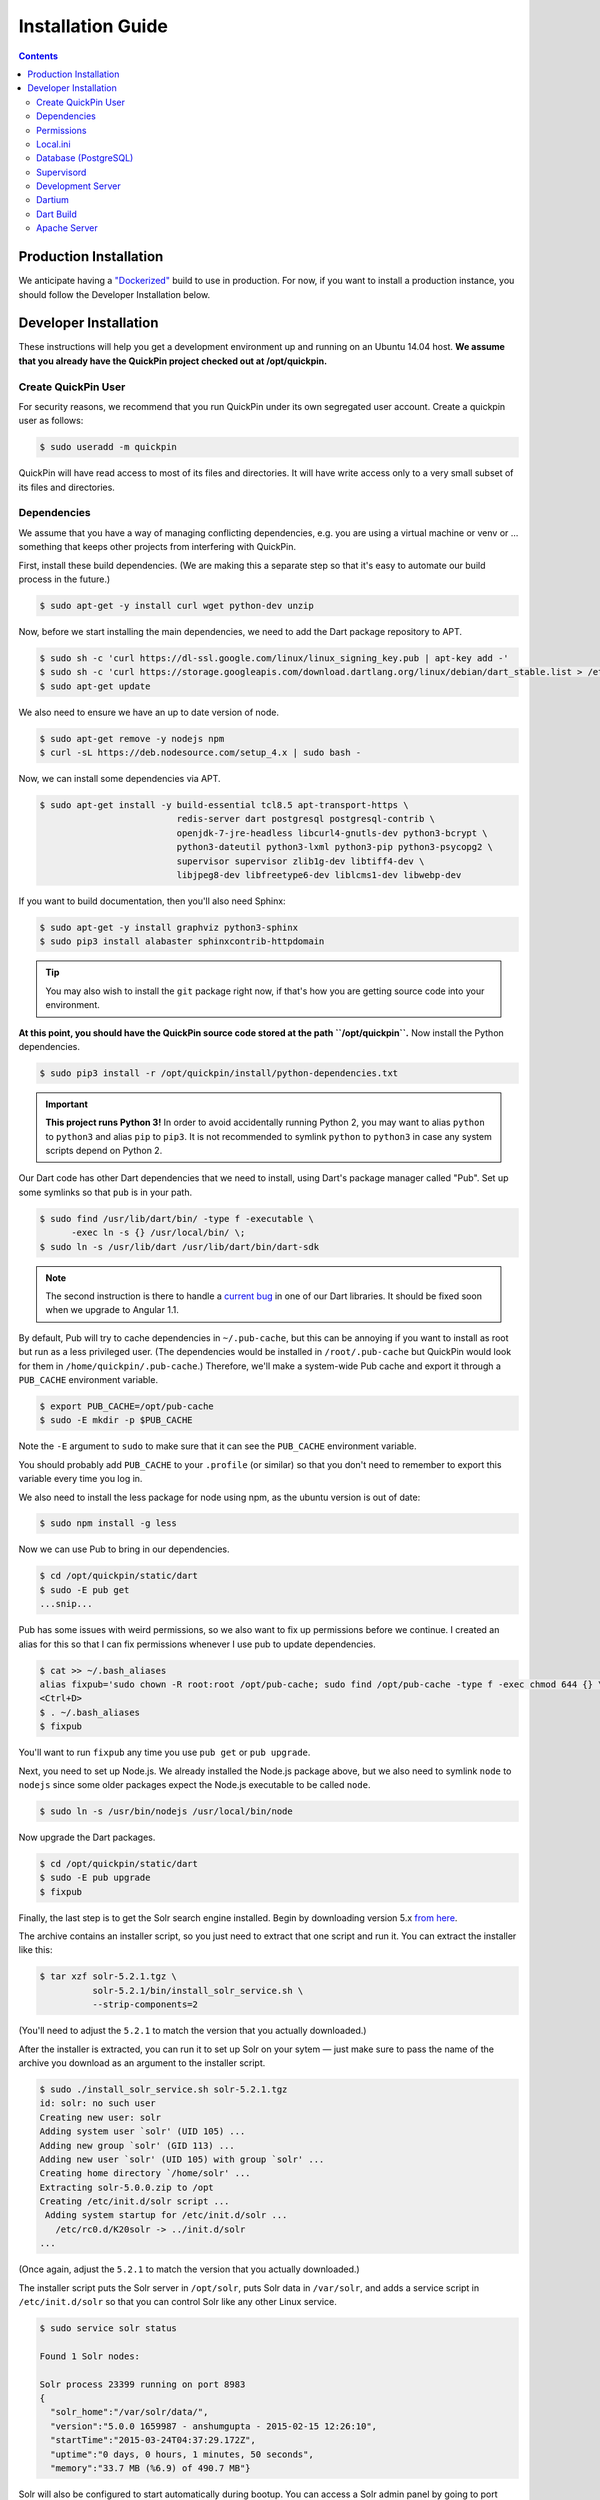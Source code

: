 .. _installation:

******************
Installation Guide
******************

.. contents::
    :depth: 3

Production Installation
=======================

We anticipate having a `"Dockerized" <https://www.docker.com/>`_ build to use
in production. For now, if you want to install a production instance, you
should follow the Developer Installation below.

Developer Installation
======================

These instructions will help you get a development environment up and running
on an Ubuntu 14.04 host. **We assume that you already have the QuickPin project
checked out at /opt/quickpin.**

Create QuickPin User
--------------------

For security reasons, we recommend that you run QuickPin under its own
segregated user account. Create a quickpin user as follows:

.. code:: bash

    $ sudo useradd -m quickpin

QuickPin will have read access to most of its files and directories. It will
have write access only to a very small subset of its files and directories.

Dependencies
------------

We assume that you have a way of managing conflicting dependencies, e.g. you
are using a virtual machine or venv or … something that keeps other projects
from interfering with QuickPin.

First, install these build dependencies. (We are making this a separate step so
that it's easy to automate our build process in the future.)

.. code:: bash

    $ sudo apt-get -y install curl wget python-dev unzip

Now, before we start installing the main dependencies, we need to add the Dart
package repository to APT.

.. code::

    $ sudo sh -c 'curl https://dl-ssl.google.com/linux/linux_signing_key.pub | apt-key add -'
    $ sudo sh -c 'curl https://storage.googleapis.com/download.dartlang.org/linux/debian/dart_stable.list > /etc/apt/sources.list.d/dart_stable.list'
    $ sudo apt-get update


We also need to ensure we have an up to date version of node.

.. code::

    $ sudo apt-get remove -y nodejs npm 
    $ curl -sL https://deb.nodesource.com/setup_4.x | sudo bash - 


Now, we can install some dependencies via APT.

.. code::

    $ sudo apt-get install -y build-essential tcl8.5 apt-transport-https \
                              redis-server dart postgresql postgresql-contrib \ 
                              openjdk-7-jre-headless libcurl4-gnutls-dev python3-bcrypt \
                              python3-dateutil python3-lxml python3-pip python3-psycopg2 \
                              supervisor supervisor zlib1g-dev libtiff4-dev \
                              libjpeg8-dev libfreetype6-dev liblcms1-dev libwebp-dev 


If you want to build documentation, then you'll also need Sphinx:

.. code:: bash

    $ sudo apt-get -y install graphviz python3-sphinx
    $ sudo pip3 install alabaster sphinxcontrib-httpdomain

.. tip::

  You may also wish to install the ``git`` package right now, if that's how you
  are getting source code into your environment.

**At this point, you should have the QuickPin source code stored at the path
``/opt/quickpin``.** Now install the Python dependencies.

.. code:: bash

    $ sudo pip3 install -r /opt/quickpin/install/python-dependencies.txt

.. important::

    **This project runs Python 3!** In order to avoid accidentally running
    Python 2, you may want to alias ``python`` to ``python3`` and alias ``pip``
    to ``pip3``. It is not recommended to symlink ``python`` to ``python3`` in
    case any system scripts depend on Python 2.

Our Dart code has other Dart dependencies that we need to install, using
Dart's package manager called "Pub". Set up some symlinks so that ``pub``
is in your path.

.. code:: bash

    $ sudo find /usr/lib/dart/bin/ -type f -executable \
          -exec ln -s {} /usr/local/bin/ \;
    $ sudo ln -s /usr/lib/dart /usr/lib/dart/bin/dart-sdk

.. note::

    The second instruction is there to handle a `current bug
    <http://code.google.com/p/dart/issues/detail?id=21225>`_ in one of our Dart
    libraries. It should be fixed soon when we upgrade to Angular 1.1.

By default, Pub will try to cache dependencies in ``~/.pub-cache``, but this
can be annoying if you want to install as root but run as a less privileged
user. (The dependencies would be installed in ``/root/.pub-cache`` but
QuickPin would look for them in ``/home/quickpin/.pub-cache``.) Therefore, we'll
make a system-wide Pub cache and export it through a ``PUB_CACHE``
environment variable.

.. code:: bash

    $ export PUB_CACHE=/opt/pub-cache
    $ sudo -E mkdir -p $PUB_CACHE

Note the ``-E`` argument to ``sudo`` to make sure that it can see the
``PUB_CACHE`` environment variable.

You should probably add ``PUB_CACHE`` to your ``.profile`` (or similar) so
that you don't need to remember to export this variable every time you log
in.

We also need to install the less package for node using npm,
as the ubuntu version is out of date:

.. code:: bash
        
    $ sudo npm install -g less

Now we can use Pub to bring in our dependencies.

.. code:: bash

    $ cd /opt/quickpin/static/dart
    $ sudo -E pub get
    ...snip...

Pub has some issues with weird permissions, so we also want to fix up
permissions before we continue. I created an alias for this so that I can fix permissions whenever I use pub to update dependencies.

.. code:: bash

    $ cat >> ~/.bash_aliases
    alias fixpub='sudo chown -R root:root /opt/pub-cache; sudo find /opt/pub-cache -type f -exec chmod 644 {} \; ; sudo find /opt/pub-cache -type d -exec chmod 755 {} \;'
    <Ctrl+D>
    $ . ~/.bash_aliases
    $ fixpub

You'll want to run ``fixpub`` any time you use ``pub get`` or ``pub upgrade``.

Next, you need to set up Node.js. We already installed the Node.js package
above, but we also need to symlink ``node`` to ``nodejs`` since some older
packages expect the Node.js executable to be called ``node``.

.. code:: bash

    $ sudo ln -s /usr/bin/nodejs /usr/local/bin/node


Now upgrade the Dart packages.

.. code:: bash

    $ cd /opt/quickpin/static/dart
    $ sudo -E pub upgrade
    $ fixpub


Finally, the last step is to get the Solr search engine installed. Begin by
downloading version 5.x `from here
<http://mirror.cc.columbia.edu/pub/software/apache/lucene/solr/>`__.

The archive contains an installer script, so you just need to extract that one
script and run it. You can extract the installer like this:

.. code:: bash

    $ tar xzf solr-5.2.1.tgz \
              solr-5.2.1/bin/install_solr_service.sh \
              --strip-components=2

(You'll need to adjust the ``5.2.1`` to match the version that you actually downloaded.)

After the installer is extracted, you can run it to set up Solr on your sytem —
just make sure to pass the name of the archive you download as an argument to
the installer script.

.. code:: bash

    $ sudo ./install_solr_service.sh solr-5.2.1.tgz
    id: solr: no such user
    Creating new user: solr
    Adding system user `solr' (UID 105) ...
    Adding new group `solr' (GID 113) ...
    Adding new user `solr' (UID 105) with group `solr' ...
    Creating home directory `/home/solr' ...
    Extracting solr-5.0.0.zip to /opt
    Creating /etc/init.d/solr script ...
     Adding system startup for /etc/init.d/solr ...
       /etc/rc0.d/K20solr -> ../init.d/solr
    ...

(Once again, adjust the ``5.2.1`` to match the version that you actually
downloaded.)

The installer script puts the Solr server in ``/opt/solr``, puts Solr data in
``/var/solr``, and adds a service script in ``/etc/init.d/solr`` so that you can
control Solr like any other Linux service.

.. code:: bash

    $ sudo service solr status

    Found 1 Solr nodes:

    Solr process 23399 running on port 8983
    {
      "solr_home":"/var/solr/data/",
      "version":"5.0.0 1659987 - anshumgupta - 2015-02-15 12:26:10",
      "startTime":"2015-03-24T04:37:29.172Z",
      "uptime":"0 days, 0 hours, 1 minutes, 50 seconds",
      "memory":"33.7 MB (%6.9) of 490.7 MB"}

Solr will also be configured to start automatically during bootup. You can
access a Solr admin panel by going to port ``8983`` in your browser.

.. warning::

    By default, Solr listens on ``0.0.0.0``. I'm not sure how to configure it to
    listen on the loopback interface only. This is something I will look into
    later.

To prepare Solr for use, create a new core called "quickpin".

.. code:: bash

    $ sudo -u solr /opt/solr/bin/solr create -c quickpin

    Setup new core instance directory:
    /var/solr/data/quickpin

    Creating new core 'quickpin' using command:
    http://localhost:8983/solr/admin/cores?action=CREATE&name=quickpin&instanceDir=quickpin

    {
      "responseHeader":{
        "status":0,
        "QTime":980},
      "core":"quickpin"}

That's it! Solr is installed and configured.

Permissions
-----------

QuickPin expects to have a writeable log file at ``/var/log/quickpin.log`` and
expects to be able to write to the application's ``data`` directory.

.. code:: bash

    $ sudo touch /var/log/quickpin.log
    $ sudo chown quickpin:quickpin /var/log/quickpin.log
    $ sudo chown quickpin:quickpin /opt/quickpin/data

QuickPin also minifies and combines some static resources, such as JavaScript
and CSS. It needs to store these static resources in
``/opt/quickpin/static/combined`` and
``/opt/quickpin/static/.webassets-cache``, which both need to be writable
by the user running QuickPin.

.. code:: bash

    $ sudo mkdir -p /opt/quickpin/static/combined \
                    /opt/quickpin/static/.webassets-cache
    $ sudo chown -R quickpin:quickpin \
                    /opt/quickpin/static/combined \
                    /opt/quickpin/static/.webassets-cache

Local.ini
---------

QuickPin includes a layered configuration system. First, it expects a file
called ``conf/system.ini``, and it reads configuration data from that file.
Next, it looks for a file called ``conf/local.ini``. If this file exists, then
it will be read in and any configurations it specifies will *override* the
corresponding values in ``system.ini``.

We keep ``system.ini`` version controlled and it *should not be edited* on a
per-site basis. On the other hand, ``local.ini`` is *not stored in version
control* and any site specific settings should be placed in there. We include a
``local.ini.template`` just for this purpose.

.. code:: bash

    $ sudo cp /opt/quickpin/conf/local.ini.template \
              /opt/quickpin/conf/local.ini

You should edit local.ini and provide values for the following keys:

- `username`: The application username. We recommend the name 'quickpin'.
- `password`: Generate a secure password for the application user.
- `super_username`: The user used for database administration. We recommend the
  name 'quickpin_su'.
- `super_password`: Generate a secure password for the super user.
- `SECRET_KEY`: A cryptographic key that Flask uses to sign authentication
  tokens. Set this to a long, random string, for example by running ``openssl
  rand -base64 30``.

Whatever values you pick, keep them handy: you'll need them in the next section.
You can also configure non-standard setups by overriding other values from
system.ini in the local.ini.

Database (PostgreSQL)
---------------------

If you followed the steps above, you've already installed PostgreSQL. Now we
need to add some credentials for QuickPin to use when accessing PostgresSQL.

You should set ``super_password`` below to the same password that you put in the
``super_password`` field in local.ini. You should set ``regular_password`` to
the ``password`` field in local.ini.

.. code:: bash

    $ sudo -u postgres createdb quickpin
    $ sudo -u postgres psql quickpin
    psql (9.3.6)
    Type "help" for help.

    quickpin=# DROP EXTENSION plpgsql;
    DROP EXTENSION
    quickpin=# CREATE USER quickpin_su PASSWORD 'super_password';
    CREATE ROLE
    quickpin=# ALTER DATABASE quickpin OWNER TO quickpin_su;
    ALTER DATABASE
    quickpin=# CREATE USER quickpin PASSWORD 'regular_password';
    CREATE ROLE
    quickpin=# ALTER DEFAULT PRIVILEGES FOR USER quickpin_su GRANT SELECT, INSERT, UPDATE, DELETE ON TABLES TO quickpin;
    ALTER DEFAULT PRIVILEGES
    quickpin=# ALTER DEFAULT PRIVILEGES FOR USER quickpin_su GRANT USAGE ON SEQUENCES TO quickpin;
    ALTER DEFAULT PRIVILEGES
    quickpin=# \q

.. note::

    If you're looking for a graphical Postgres client, `pgAdmin
    <http://www.pgadmin.org/>`__ is cross platform, open source, and quite good.

Finally, QuickPin needs to initialize its database tables and load some data
fixtures.

.. code:: bash

    $ sudo -u quickpin python3 /opt/quickpin/bin/database.py build
    2015-03-21 06:03:43 [cli] INFO: Dropping existing database tables.
    2015-03-21 06:03:43 [cli] INFO: Running Agnostic's bootstrap.
    2015-03-21 06:03:43 [cli] INFO: Creating database tables.
    2015-03-21 06:03:43 [cli] INFO: Creating fixture data.

You can re-run this command at any point in order to clear out the database and
start from scratch. You can also pass a ``--sample-data`` flag to get some
sample data included in the database build.

.. note::

    By default, Postgres is only accessible on a local Unix socket. If you want
    to be able to access Postgres remotely for development purposes, add a line
    to the /etc/postgres/.../pg_hba.conf file like this:

    host all all 192.168.31.0/24 trust

    This line allows TCP connections from the specified subnet. Restart Postgres
    after changing this configuration value.

Supervisord
-----------

Most of the daemons we use have ``init`` scripts and launch automatically when
the system boots, but some of them do not. For this latter category, we use
``supervisord`` to make sure these processes start, and in the event that a
process unexpectedly fails, ``supervisord`` will automatically restart it.

.. code:: bash

    $ sudo cp /opt/quickpin/install/supervisor.conf \
              /etc/supervisor/conf.d/quickpin.conf
    $ sudo killall -HUP supervisord

Development Server
------------------

You should now be able to run a development server. We are using the `Flask
microframework <http://flask.pocoo.org/>`_, which has a handy dev server
built in.

.. code:: bash

    $ cd /opt/quickpin/bin/
    $ sudo -u quickpin python3 run-server.py --debug
     * Running on http://127.0.0.1:5000/ (Press CTRL+C to quit)
     * Restarting with inotify reloader

.. warning::

    Note that the server runs on the loopback interface by default. The Flask
    dev server allows arbitrary code execution, which makes it extremely
    dangerous to run the dev server on a public IP address!

If you wish to expose the dev server to a network interface, you can bind
it to a different IP address, e.g.:

.. code:: bash

    $ sudo -u quickpin python3 run-server.py --ip 0.0.0.0 --debug
     * Running on http://0.0.0.0:5000/ (Press CTRL+C to quit)
     * Restarting with inotify reloader

Most of the time, you will want to enable the dev server's debug mode. This
mode has the following features:

- Automatically reloads when your Python source code changes. (It is oblivious
  to changes in configuration files, Dart source, Less source, etc.)
- Disables HTTP caching of static assets.
- Disables logging to /var/log/quickpin.log. Log messages are still displayed
  on the console.
- Uses Dart source instead of the Dart build product. (More on this later.)

You'll use the dev server in debug mode for 90% of your development.

Dartium
-------

If you are running the dev server in debug mode, then it will run the
application from Dart source code. This means you need a browser that has
a Dart VM! This browser is called *Dartium* and it's basically the same
as Chromium except with Dart support. It has the same basic features,
web kit inspector, etc.

*You should use Dartium while you develop.* Download Dartium from the `Dart
downloads page <https://www.dartlang.org/tools/download.html>`_. Make sure
to download Dartium by itself, not the whole SDK. (You already installed
the SDK if you followed the instructions above.)

You can unzip the Dartium archive anywhere you want. I chose to put it in
``/opt/dartium``. In order to run Dartium, you can either run it in place, e.g.
``/opt/dartium/chrome`` or for convenience, you might want to add a symlink:

.. code:: bash

    $ ln -s /opt/dartium/chrome /usr/local/bin

Now you can run Dart from any directory by typing ``dartium``.

.. note::

    At this point, you should be able to run QuickPin by running the dev server in
    debug mode and using Dartium to access it.

Dart Build
----------

If you run the dev server without ``--debug``, it will use the
Dart build product instead of the source code. Therefore, you need to run
a Dart build if you are going to run a server without debug mode. This same
process is used when deploying QuickPin to production.

Don't forget that you should have ``$PUB_CACHE`` defined before running this
build, and note the use of ``sudo -E``.

.. code:: bash

    $ cd /opt/quickpin/static/dart
    $ sudo -E pub build

Now you can run your dev server in non-debug mode and use QuickPin with a
standard web brower such as Chrome. If you encounter any errors in this mode,
you'll find that they are nearly impossible to debug because of the conversion
from Dart to JavaScript and the subsequent tree shaking and minification.
Add ``--mode=debug`` to your ``pub build`` command to generate more readable
JavaScript errors.

Apache Server
-------------

At some point, you'll want to test against real Apache, not just the dev
server. There are some Apache configuration files in the ``/install``
directory for this purpose.

.. code:: bash

    $ sudo cp /opt/quickpin/install/apache.conf \
              /etc/apache2/sites-available/quickpin.conf
    $ sudo cp /opt/quickpin/install/server.*  /etc/apache2/
    $ sudo a2ensite quickpin
    $ sudo a2enmod headers rewrite ssl
    $ sudo a2dissite 000-default default-ssl
    Site 000-default disabled.
    Site default-ssl already disabled
    To activate the new configuration, you need to run:
      service apache2 reload
    $ sudo service apache2 reload
     * Reloading web server apache2

The Apache configuration will always use the Dart build product and it will not
automatically reload when Python sources change, so it's really
only useful for final testing. It is very cumbersome to use Apache for active
development.

The Apache server uses a self-signed TLS certificate by default, which means
that you will get TLS verification errors and an ugly red X.  You can
`generate your own certificate
<http://www.akadia.com/services/ssh_test_certificate.html>`_
and set it to trusted in order to avoid the TLS warnings. QuickPin doesn't
use http/80 (except to redirect to port 443) and it uses
`HSTS <http://en.wikipedia.org/wiki/HTTP_Strict_Transport_Security>`_
to encourage user agents to only make requests over https/443.

At this point, you should be able to access QuickPin in a normal browser on port
443!

When you upgrade QuickPin, you can tell Apache to refresh by touching the
``/opt/quickpin/application.wsgi`` file.
